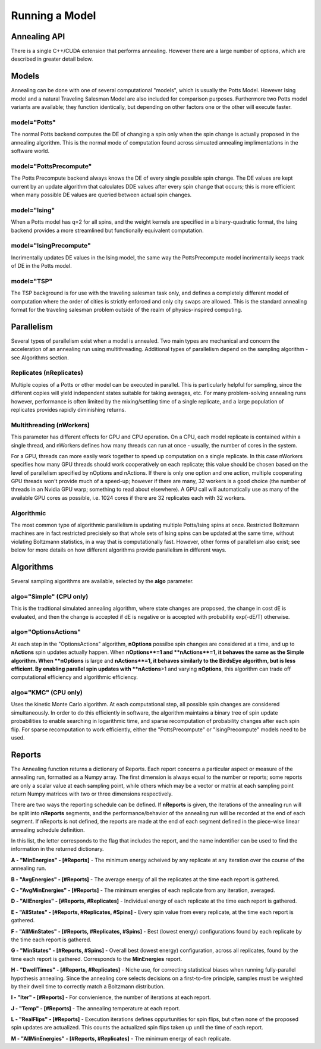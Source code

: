 ===============
Running a Model
===============

Annealing API
=============
There is a single C++/CUDA extension that performs annealing.  However there are a large number of options, which are described in greater detail below.

.. py:function:: PottsPlayground.Anneal(task, PwlTemp, **kwargs)

   Anneals/samples/computes a Potts model and returns a dictionary of results.

   Required parameters:

   :param task: A PottsPlayground task object containing a complete Potts Model description.
   :param PwlTemp: An array describing the annealing schedule, i.e. the annealing temperature as a piece-wise linear function of iterations.
   :type PwlTemp: 2-D numpy float.  See Schedules page for format.

   Parameters for selecting the computational method:

   :param model: What model to anneal.  See "Models" section. Default: "Potts"
   :type model: str
   :param device: Which physical device to run the annealing on.  Either "CPU" or "GPU".  Defaults to CPU if the project was not compiled with GPU support, or if no suitable GPU was found on import.
   :type device: str
   :param algo: Selects between sampling algorithm variants.  Available selections depends on the annealing device.
   :type algo: str

   Additional run-time controls:

   :param nReplicates: Number of Potts Model instances to compute in parallel.
   :type nReplicates: int
   :param nWorkers: On a CPU, the number of CPU threads to use; on a GPU, the number of GPU threads that work together collectively on a single replicate. On a GPU, depending on the algorithm, this can alter results.
   :type nWorkers: int
   :param IncludedReports: Str containing letter flags for which types of information are returned by the function. See "Reports" section.
   :param IC: optional Initial Condition for the annealing run.  Either a 1-D Numpy int array containing a single IC for all replicates, or a 2-D Numpy array of ints (#Replicates X #Spins) indicating a distinct initial condition for each replicate.
   :param nReports: How many times over the course of the annealing run annealing should be stopped and vitals checked and reported. If -1, Reports are taken at the points defined in PwlTemp.
   :type nReports: int

   Algorithm-specific parameters (see algorithms section):

   :type nOptions: int (OptionsActions algorithm)
   :type nActions: int (OptionsActions algorithm)

   :return: A collection of energies, states, and more that describe the outcome of the annealing.
   :rtype: dict


Models
======
Annealing can be done with one of several computational "models", which is usually the Potts Model.  However Ising model and a natural Traveling Salesman Model are also included for comparison purposes.  Furthermore two Potts model variants are available; they function identically, but depending on other factors one or the other will execute faster.

model="Potts"
-------------
The normal Potts backend computes the DE of changing a spin only when the spin change is actually proposed in the annealing algorithm. This is the normal mode of computation found across simuated annealing implimentations in the software world.

model="PottsPrecompute"
-----------------------
The Potts Precompute backend always knows the DE of every single possible spin change.  The DE values are kept current by an update algorithm that calculates DDE values after every spin change that occurs; this is more efficient when many possible DE values are queried between actual spin changes.

model="Ising"
-------------
When a Potts model has q=2 for all spins, and the weight kernels are specified in a binary-quadratic format, the Ising backend provides a more streamlined but functionally equivalent computation.

model="IsingPrecompute"
-----------------------
Incrimentally updates DE values in the Ising model, the same way the PottsPrecompute model incrimentally keeps track of DE in the Potts model.

model="TSP"
-----------
The TSP background is for use with the traveling salesman task only, and defines a completely different model of computation where the order of cities is strictly enforced and only city swaps are allowed.  This is the standard annealing format for the traveling salesman problem outside of the realm of physics-inspired computing.

Parallelism
===========

Several types of parallelism exist when a model is annealed.  Two main types are mechanical and concern the acceleration of an annealing run using multithreading.  Additional types of parallelism depend on the sampling algorithm - see Algorithms section.



Replicates (**nReplicates**)
----------------------------
Multiple copies of a Potts or other model can be executed in parallel.  This is particularly helpful for sampling, since the different copies will yield independent states suitable for taking averages, etc.  For many problem-solving annealing runs however, performance is often limited by the mixing/settling time of a single replicate, and a large population of replicates provides rapidly diminishing returns.

Multithreading (**nWorkers**)
-----------------------------
This parameter has different effects for GPU and CPU operation.  On a CPU, each model replicate is contained within a single thread, and nWorkers defines how many threads can run at once - usually, the number of cores in the system.

For a GPU, threads can more easily work together to speed up computation on a single replicate.  In this case nWorkers specifies how many GPU threads should work cooperatively on each replicate; this value should be chosen based on the level of parallelism specified by nOptions and nActions.  If there is only one option and one action, multiple cooperating GPU threads won't provide much of a speed-up; however if there are many, 32 workers is a good choice (the number of threads in an Nvidia GPU warp; something to read about elsewhere).  A GPU call will automatically use as many of the available GPU cores as possible, i.e. 1024 cores if there are 32 replicates each with 32 workers.

Algorithmic
-----------
The most common type of algorithmic parallelism is updating multiple Potts/Ising spins at once.  Restricted Boltzmann machines are in fact restricted precisiely so that whole sets of Ising spins can be updated at the same time, without violating Boltzmann statistics, in a way that is computationally fast.  However, other forms of parallelism also exist; see below for more details on how different algorithms provide parallelism in different ways.


Algorithms
==========

Several sampling algorithms are available, selected by the **algo** parameter.

algo="Simple" (CPU only)
------------------------
This is the tradtional simulated annealing algorithm, where state changes are proposed, the change in cost dE is evaluated, and then the change is accepted if dE is negative or is accepted with probability exp(-dE/T) otherwise.

algo="OptionsActions"
---------------------
At each step in the "OptionsActions" algorithm, **nOptions** possilbe spin changes are considered at a time, and up to **nActions** spin updates actually happen.  When **nOptions**=1 and **nActions**=1, it behaves the same as the Simple algorithm.  When **nOptions** is large and **nActions**=1, it behaves similarly to the BirdsEye algorithm, but is less efficient.  By enabling parallel spin updates with **nActions**>1 and varying **nOptions**, this algorithm can trade off computational efficiency and algorithmic efficiency.


algo="KMC" (CPU only)
---------------------
Uses the kinetic Monte Carlo algorithm.  At each computational step, all possible spin changes are considered simultaneously.  In order to do this efficiently in software, the algorithm maintains a binary tree of spin update probabilities to enable searching in logarithmic time, and sparse recomputation of probability changes after each spin flip.  For sparse recomputation to work efficiently, either the "PottsPrecompute" or "IsingPrecompute" models need to be used.


Reports
=======
The Annealing function returns a dictionary of Reports.  Each report concerns a particular aspect or measure of the annealing run, formatted as a Numpy array.  The first dimension is always equal to the number or reports; some reports are only a scalar value at each sampling point, while others which may be a vector or matrix at each sampling point return Numpy matrices with two or three dimensions respectively.

There are two ways the reporting schedule can be defined.  If **nReports** is given, the iterations of the annealing run will be split into **nReports** segments, and the performance/behavior of the annealing run will be recorded at the end of each segment.  If nReports is not defined, the reports are made at the end of each segment defined in the piece-wise linear annealing schedule definition.

In this list, the letter corresponds to the flag that includes the report, and the name indentifier can be used to find the information in the returned dictionary.

**A - "MinEnergies" - [#Reports]** - The minimum energy acheived by any replicate at any iteration over the course of the annealing run.

**B - "AvgEnergies" - [#Reports]** - The average energy of all the replicates at the time each report is gathered.

**C - "AvgMinEnergies" - [#Reports]** - The minimum energies of each replicate from any iteration, averaged.

**D - "AllEnergies" - [#Reports, #Replicates]** - Individual energy of each replicate at the time each report is gathered.

**E - "AllStates" - [#Reports, #Replicates, #Spins]** - Every spin value from every replicate, at the time each report is gathered.

**F - "AllMinStates" - [#Reports, #Replicates, #Spins]** - Best (lowest energy) configurations found by each replicate by the time each report is gathered.

**G - "MinStates" - [#Reports, #Spins]** - Overall best (lowest energy) configuration, across all replicates, found by the time each report is gathered.  Corresponds to the **MinEnergies** report.

**H - "DwellTimes" - [#Reports, #Replicates]** - Niche use, for correcting statistical biases when running fully-parallel hypothesis annealing.  Since the annealing core selects decisions on a first-to-fire principle, samples must be weighted by their dwell time to correctly match a Boltzmann distribution.

**I - "Iter" - [#Reports]** - For convienience, the number of iterations at each report.

**J - "Temp" - [#Reports]** - The annealing temperature at each report.

**L - "RealFlips" - [#Reports]** - Execution iterations defines oppurtunities for spin flips, but often none of the proposed spin updates are actualized.  This counts the actualized spin flips taken up until the time of each report.

**M - "AllMinEnergies" - [#Reports, #Replicates]** - The minimum energy of each replicate.